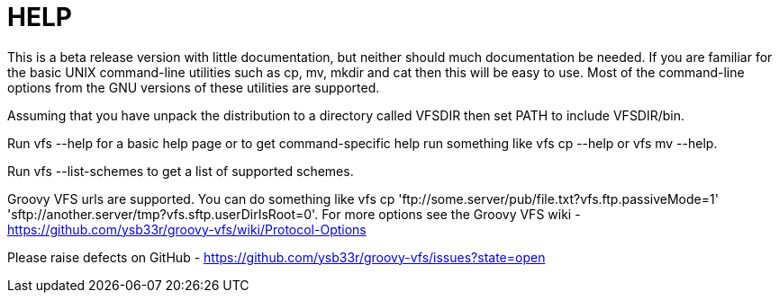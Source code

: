 = HELP


This is a beta release version with little documentation, but neither should much documentation be needed. If you are
familiar for the basic UNIX command-line utilities such as +cp+, +mv+, +mkdir+ and +cat+ then this will be easy to use.
Most of the command-line options from the GNU versions of these utilities are supported.

Assuming that you have unpack the distribution to a directory called VFSDIR then set +PATH+ to include +VFSDIR/bin+.

Run +vfs --help+ for a basic help page or to get command-specific help run something like +vfs cp --help+ or
+vfs mv --help+.

Run +vfs --list-schemes+ to get a list of supported schemes.

Groovy VFS urls are supported. You can do something like +vfs cp 'ftp://some.server/pub/file.txt?vfs.ftp.passiveMode=1'
'sftp://another.server/tmp?vfs.sftp.userDirIsRoot=0'+. For more options see the Groovy VFS wiki - https://github.com/ysb33r/groovy-vfs/wiki/Protocol-Options

Please raise defects on GitHub - https://github.com/ysb33r/groovy-vfs/issues?state=open

